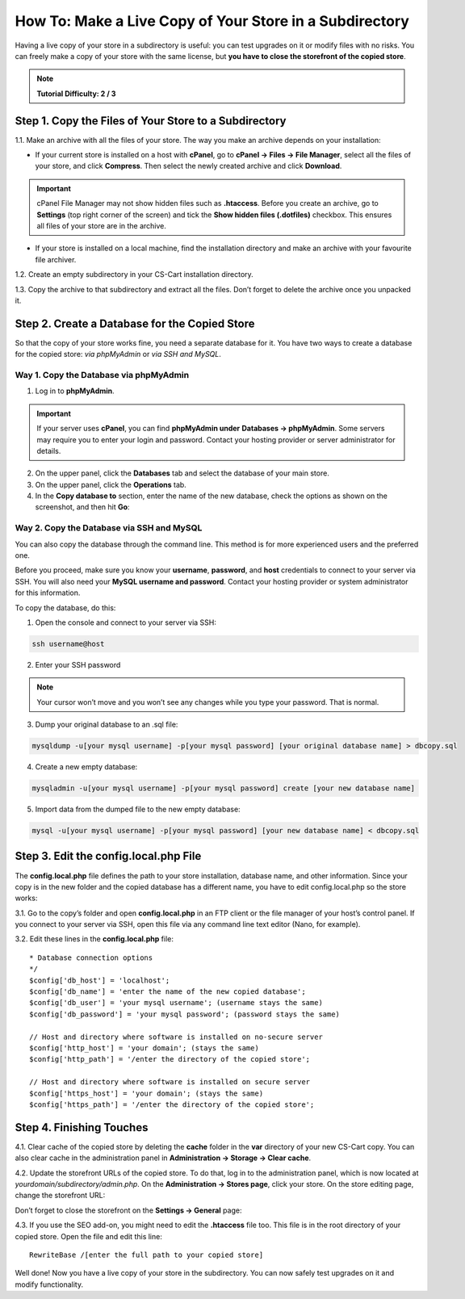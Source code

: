 ********************************************************
How To: Make a Live Copy of Your Store in a Subdirectory
********************************************************

Having a live copy of your store in a subdirectory is useful: you can test upgrades on it or modify files with no risks. You can freely make a copy of your store with the same license, but **you have to close the storefront of the copied store**.

.. note::

    **Tutorial Difficulty: 2 / 3**

======================================================
Step 1. Copy the Files of Your Store to a Subdirectory
======================================================

1.1. Make an archive with all the files of your store. The way you make an archive depends on your installation:

* If your current store is installed on a host with **cPanel**, go to **cPanel → Files → File Manager**, select all the files of your store, and click **Compress**. Then select the newly created archive and click **Download**.

.. important::

    cPanel File Manager may not show hidden files such as **.htaccess**. Before you create an archive, go to **Settings** (top right corner of the screen) and tick the **Show hidden files (.dotfiles)** checkbox. This ensures all files of your store are in the archive.

* If your store is installed on a local machine, find the installation directory and make an archive with your favourite file archiver.

1.2. Create an empty subdirectory in your CS-Cart installation directory.

1.3. Copy the archive to that subdirectory and extract all the files. Don’t forget to delete the archive once you unpacked it.

==============================================
Step 2. Create a Database for the Copied Store
==============================================

So that the copy of your store works fine, you need a separate database for it. You have two ways to create a database for the copied store: *via phpMyAdmin* or *via SSH and MySQL*.

---------------------------------------
Way 1. Copy the Database via phpMyAdmin
---------------------------------------

1. Log in to **phpMyAdmin**.

.. important::

    If your server uses **cPanel**, you can find **phpMyAdmin under** **Databases → phpMyAdmin**. Some servers may require you to enter your login and password. Contact your hosting provider or server administrator for details.

2. On the upper panel, click the **Databases** tab and select the database of your main store.

3. On the upper panel, click the **Operations** tab.

4. In the **Copy database to** section, enter the name of the new database, check the options as shown on the screenshot, and then hit **Go**:

.. image:: img/copying_store_to_subdirectory/copy_database.png
    :align: center
    :alt: Copy the database of your main store.

------------------------------------------
Way 2. Copy the Database via SSH and MySQL
------------------------------------------

You can also copy the database through the command line. This method is for more experienced users and the preferred one. 

Before you proceed, make sure you know your **username**, **password**, and **host** credentials to connect to your server via SSH. You will also need your **MySQL username and password**. Contact your hosting provider or system administrator for this information.

To copy the database, do this:

1. Open the console and connect to your server via SSH:

.. code-block:: bash

    ssh username@host

2. Enter your SSH password

.. note::

    Your cursor won’t move and you won’t see any changes while you type your password. That is normal.

3. Dump your original database to an .sql file:

.. code-block:: bash

    mysqldump -u[your mysql username] -p[your mysql password] [your original database name] > dbcopy.sql

4. Create a new empty database:

.. code-block:: bash

    mysqladmin -u[your mysql username] -p[your mysql password] create [your new database name]

5. Import data from the dumped file to the new empty database:

.. code-block:: bash

    mysql -u[your mysql username] -p[your mysql password] [your new database name] < dbcopy.sql

======================================
Step 3. Edit the config.local.php File
======================================

The **config.local.php** file defines the path to your store installation, database name, and other information. Since your copy is in the new folder and the copied database has a different name, you have to edit config.local.php so the store works:

3.1. Go to the copy’s folder and open **config.local.php** in an FTP client or the file manager of your host’s control panel. If you connect to your server via SSH, open this file via any command line text editor (Nano, for example).

3.2. Edit these lines in the **config.local.php** file:

::

  * Database connection options
  */
  $config['db_host'] = 'localhost';
  $config['db_name'] = 'enter the name of the new copied database';
  $config['db_user'] = 'your mysql username'; (username stays the same)
  $config['db_password'] = 'your mysql password'; (password stays the same)

  // Host and directory where software is installed on no-secure server
  $config['http_host'] = 'your domain'; (stays the same)
  $config['http_path'] = '/enter the directory of the copied store';

  // Host and directory where software is installed on secure server
  $config['https_host'] = 'your domain'; (stays the same)
  $config['https_path'] = '/enter the directory of the copied store';

=========================
Step 4. Finishing Touches
=========================

4.1. Clear cache of the copied store by deleting the **cache** folder in the **var** directory of your new CS-Cart copy. You can also clear cache in the administration panel in **Administration → Storage → Clear cache**.

4.2. Update the storefront URLs of the copied store. To do that, log in to the administration panel, which is now located at *yourdomain/subdirectory/admin.php*. On the **Administration → Stores page**, click your store. On the store editing page, change the storefront URL:

.. image:: img/copying_store_to_subdirectory/storefronturl.png
    :align: center
    :alt: Update the storefront URLs.

Don’t forget to close the storefront on the **Settings → General** page:

.. image:: img/copying_store_to_subdirectory/closestorefront.png
    :align: center
    :alt: Close your storefront.

4.3. If you use the SEO add-on, you might need to edit the **.htaccess** file too. This file is in the root directory of your copied store. Open the file and edit this line:

::

  RewriteBase /[enter the full path to your copied store]

Well done! Now you have a live copy of your store in the subdirectory. You can now safely test upgrades on it and modify functionality.